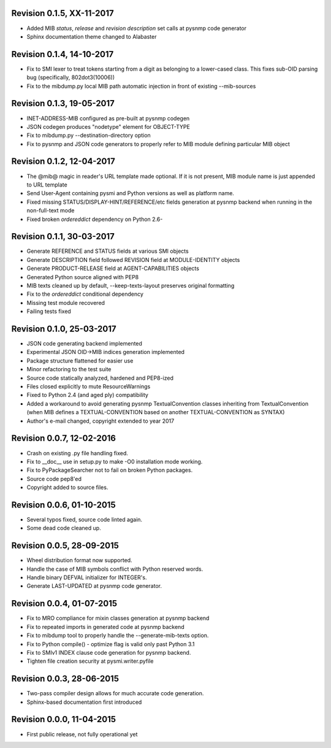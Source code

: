 
Revision 0.1.5, XX-11-2017
--------------------------

- Added MIB *status*, *release* and *revision description* set calls
  at pysnmp code generator
- Sphinx documentation theme changed to Alabaster

Revision 0.1.4, 14-10-2017
--------------------------

- Fix to SMI lexer to treat tokens starting from a digit as belonging
  to a lower-cased class. This fixes sub-OID parsing bug (specifically,
  802dot3(10006))
- Fix to the mibdump.py local MIB path automatic injection in front
  of existing --mib-sources

Revision 0.1.3, 19-05-2017
--------------------------

* INET-ADDRESS-MIB configured as pre-built at pysnmp codegen
* JSON codegen produces "nodetype" element for OBJECT-TYPE
* Fix to mibdump.py --destination-directory option
* Fix to pysnmp and JSON code generators to properly refer to MIB module
  defining particular MIB object

Revision 0.1.2, 12-04-2017
--------------------------

* The @mib@ magic in reader's URL template made optional. If it is not present,
  MIB module name is just appended to URL template
* Send User-Agent containing pysmi and Python versions as well as platform name.
* Fixed missing STATUS/DISPLAY-HINT/REFERENCE/etc fields generation at pysnmp
  backend when running in the non-full-text mode
* Fixed broken `ordereddict` dependency on Python 2.6-

Revision 0.1.1, 30-03-2017
--------------------------

* Generate REFERENCE and STATUS fields at various SMI objects
* Generate DESCRIPTION field followed REVISION field at MODULE-IDENTITY objects
* Generate PRODUCT-RELEASE field at AGENT-CAPABILITIES objects
* Generated Python source aligned with PEP8
* MIB texts cleaned up by default, --keep-texts-layout preserves original formatting
* Fix to the `ordereddict` conditional dependency
* Missing test module recovered
* Failing tests fixed

Revision 0.1.0, 25-03-2017
--------------------------

* JSON code generating backend implemented
* Experimental JSON OID->MIB indices generation implemented
* Package structure flattened for easier use
* Minor refactoring to the test suite
* Source code statically analyzed, hardened and PEP8-ized
* Files closed explicitly to mute ResourceWarnings
* Fixed to Python 2.4 (and aged ply) compatibility
* Added a workaround to avoid generating pysnmp TextualConvention classes
  inheriting from TextualConvention (when MIB defines a TEXTUAL-CONVENTION
  based on another TEXTUAL-CONVENTION as SYNTAX)
* Author's e-mail changed, copyright extended to year 2017

Revision 0.0.7, 12-02-2016
--------------------------

* Crash on existing .py file handling fixed.
* Fix to __doc__ use in setup.py to make -O0 installation mode working.
* Fix to PyPackageSearcher not to fail on broken Python packages.
* Source code pep8'ed
* Copyright added to source files.

Revision 0.0.6, 01-10-2015
--------------------------

* Several typos fixed, source code linted again.
* Some dead code cleaned up.

Revision 0.0.5, 28-09-2015
--------------------------

* Wheel distribution format now supported.
* Handle the case of MIB symbols conflict with Python reserved words.
* Handle binary DEFVAL initializer for INTEGER's.
* Generate LAST-UPDATED at pysnmp code generator.

Revision 0.0.4, 01-07-2015
--------------------------

* Fix to MRO compliance for mixin classes generation at pysnmp backend
* Fix to repeated imports in generated code at pysnmp backend
* Fix to mibdump tool to properly handle the --generate-mib-texts option.
* Fix to Python compile() - optimize flag is valid only past Python 3.1
* Fix to SMIv1 INDEX clause code generation for pysnmp backend.
* Tighten file creation security at pysmi.writer.pyfile

Revision 0.0.3, 28-06-2015
--------------------------

* Two-pass compiler design allows for much accurate code generation.
* Sphinx-based documentation first introduced

Revision 0.0.0, 11-04-2015
--------------------------

* First public release, not fully operational yet
